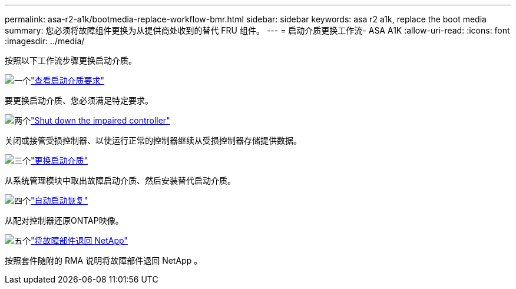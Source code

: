 ---
permalink: asa-r2-a1k/bootmedia-replace-workflow-bmr.html 
sidebar: sidebar 
keywords: asa r2 a1k, replace the boot media 
summary: 您必须将故障组件更换为从提供商处收到的替代 FRU 组件。 
---
= 启动介质更换工作流- ASA A1K
:allow-uri-read: 
:icons: font
:imagesdir: ../media/


[role="lead"]
按照以下工作流步骤更换启动介质。

.image:https://raw.githubusercontent.com/NetAppDocs/common/main/media/number-1.png["一个"]link:bootmedia-replace-requirements-bmr.html["查看启动介质要求"]
[role="quick-margin-para"]
要更换启动介质、您必须满足特定要求。

.image:https://raw.githubusercontent.com/NetAppDocs/common/main/media/number-2.png["两个"]link:bootmedia-shutdown-asa-r2.html["Shut down the impaired controller"]
[role="quick-margin-para"]
关闭或接管受损控制器、以使运行正常的控制器继续从受损控制器存储提供数据。

.image:https://raw.githubusercontent.com/NetAppDocs/common/main/media/number-3.png["三个"]link:bootmedia-replace-bmr.html["更换启动介质"]
[role="quick-margin-para"]
从系统管理模块中取出故障启动介质、然后安装替代启动介质。

.image:https://raw.githubusercontent.com/NetAppDocs/common/main/media/number-4.png["四个"]link:bootmedia-recovery-image-boot-bmr.html["自动启动恢复"]
[role="quick-margin-para"]
从配对控制器还原ONTAP映像。

.image:https://raw.githubusercontent.com/NetAppDocs/common/main/media/number-5.png["五个"]link:bootmedia-complete-rma.html["将故障部件退回 NetApp"]
[role="quick-margin-para"]
按照套件随附的 RMA 说明将故障部件退回 NetApp 。
